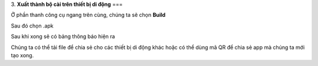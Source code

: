 3. **Xuất thành bộ cài trên thiết bị di động**
===

..

Ở phần thanh công cụ ngang trên cùng, chúng ta sẽ chọn **Build**

.. image:: ../media/image88.png
   :width: 5.27358in
   :height: 2.42607in

Sau đó chọn .apk

.. image:: ../media/image89.png
   :width: 1.28159in
   :height: 0.7901in

Sau khi xong sẽ có bảng thông báo hiện ra

.. image:: ../media/image90.png
   :width: 4.84443in
   :height: 3.61509in

Chúng ta có thể tải file để chia sẻ cho các thiết bị di động khác hoặc có thể dùng mã QR để chia sẻ app mà chúng ta mới tạo xong.